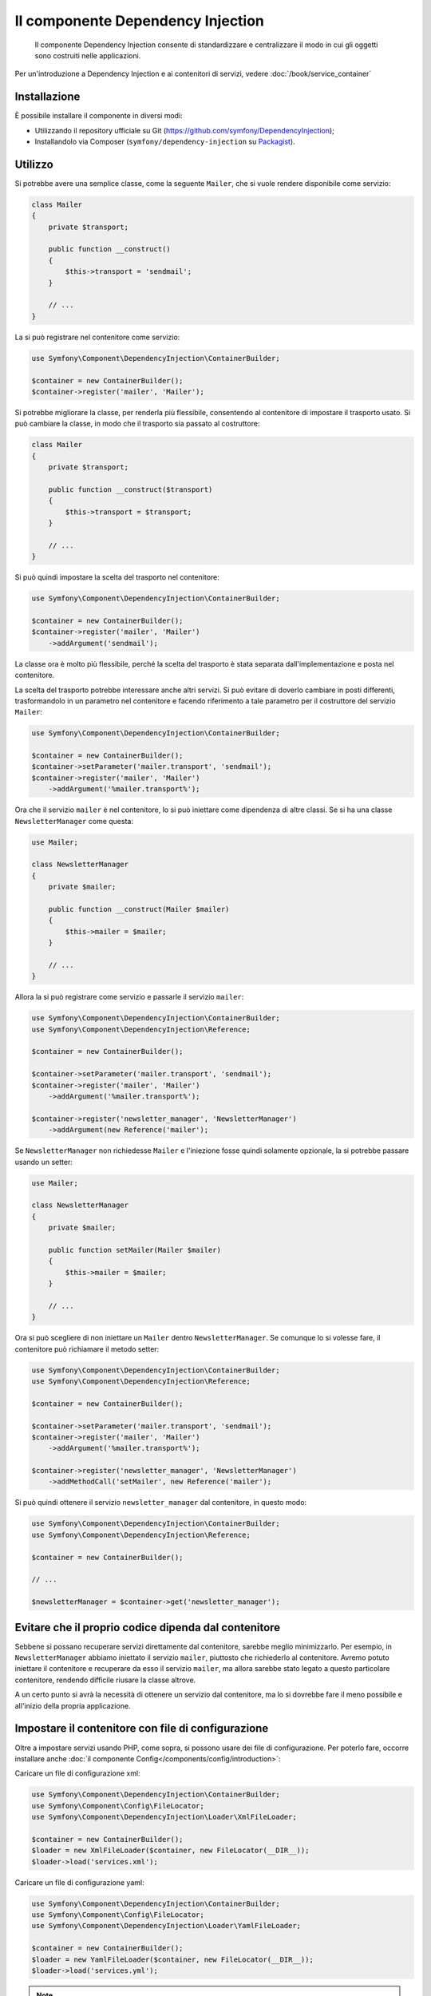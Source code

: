 .. index::
    single: Dependency Injection
    single: Componenti; DependencyInjection

Il componente Dependency Injection
==================================

    Il componente Dependency Injection consente di standardizzare e centralizzare
    il modo in cui gli oggetti sono costruiti nelle applicazioni.

Per un'introduzione a Dependency Injection e ai contenitori di servizi, vedere
:doc:`/book/service_container`

Installazione
-------------

È possibile installare il componente in diversi modi:

* Utilizzando il repository ufficiale su Git (https://github.com/symfony/DependencyInjection);
* Installandolo via Composer (``symfony/dependency-injection`` su `Packagist`_).

Utilizzo
--------

Si potrebbe avere una semplice classe, come la seguente ``Mailer``, che si vuole
rendere disponibile come servizio:

.. code-block:: php

    class Mailer
    {
        private $transport;

        public function __construct()
        {
            $this->transport = 'sendmail';
        }

        // ...
    }

La si può registrare nel contenitore come servizio:

.. code-block:: php

    use Symfony\Component\DependencyInjection\ContainerBuilder;

    $container = new ContainerBuilder();
    $container->register('mailer', 'Mailer');

Si potrebbe migliorare la classe, per renderla più flessibile, consentendo
al contenitore di impostare il trasporto usato. Si può cambiare la classe, in modo
che il trasporto sia passato al costruttore:

.. code-block:: php

    class Mailer
    {
        private $transport;

        public function __construct($transport)
        {
            $this->transport = $transport;
        }

        // ...
    }

Si può quindi impostare la scelta del trasporto nel contenitore:

.. code-block:: php

    use Symfony\Component\DependencyInjection\ContainerBuilder;

    $container = new ContainerBuilder();
    $container->register('mailer', 'Mailer')
        ->addArgument('sendmail');

La classe ora è molto più flessibile, perché la scelta del trasporto è stata
separata dall'implementazione e posta nel contenitore.

La scelta del trasporto potrebbe interessare anche altri servizi.
Si può evitare di doverlo cambiare in posti differenti, trasformandolo in
un parametro nel contenitore e facendo riferimento a tale parametro per
il costruttore del servizio ``Mailer``:


.. code-block:: php

    use Symfony\Component\DependencyInjection\ContainerBuilder;

    $container = new ContainerBuilder();
    $container->setParameter('mailer.transport', 'sendmail');
    $container->register('mailer', 'Mailer')
        ->addArgument('%mailer.transport%');

Ora che il servizio ``mailer`` è nel contenitore, lo si può iniettare come 
dipendenza di altre classi. Se si ha una classe ``NewsletterManager`` come
questa:

.. code-block:: php

    use Mailer;

    class NewsletterManager
    {
        private $mailer;

        public function __construct(Mailer $mailer)
        {
            $this->mailer = $mailer;
        }

        // ...
    }

Allora la si può registrare come servizio e passarle il servizio ``mailer``:

.. code-block:: php

    use Symfony\Component\DependencyInjection\ContainerBuilder;
    use Symfony\Component\DependencyInjection\Reference;

    $container = new ContainerBuilder();

    $container->setParameter('mailer.transport', 'sendmail');
    $container->register('mailer', 'Mailer')
        ->addArgument('%mailer.transport%');

    $container->register('newsletter_manager', 'NewsletterManager')
        ->addArgument(new Reference('mailer');

Se ``NewsletterManager`` non richiedesse ``Mailer`` e l'iniezione fosse quindi
solamente opzionale, la si potrebbe passare usando un setter:

.. code-block:: php

    use Mailer;

    class NewsletterManager
    {
        private $mailer;

        public function setMailer(Mailer $mailer)
        {
            $this->mailer = $mailer;
        }

        // ...
    }

Ora si può scegliere di non iniettare un ``Mailer`` dentro ``NewsletterManager``.
Se comunque lo si volesse fare, il contenitore può richiamare il metodo setter:

.. code-block:: php

    use Symfony\Component\DependencyInjection\ContainerBuilder;
    use Symfony\Component\DependencyInjection\Reference;

    $container = new ContainerBuilder();

    $container->setParameter('mailer.transport', 'sendmail');
    $container->register('mailer', 'Mailer')
        ->addArgument('%mailer.transport%');

    $container->register('newsletter_manager', 'NewsletterManager')
        ->addMethodCall('setMailer', new Reference('mailer');

Si può quindi ottenere il servizio ``newsletter_manager`` dal contenitore,
in questo modo:

.. code-block:: php

    use Symfony\Component\DependencyInjection\ContainerBuilder;
    use Symfony\Component\DependencyInjection\Reference;

    $container = new ContainerBuilder();

    // ...

    $newsletterManager = $container->get('newsletter_manager');

Evitare che il proprio codice dipenda dal contenitore
-----------------------------------------------------

Sebbene si possano recuperare servizi direttamente dal contenitore, sarebbe
meglio minimizzarlo. Per esempio, in ``NewsletterManager`` abbiamo iniettato
il servizio ``mailer``, piuttosto che richiederlo al contenitore.
Avremo potuto iniettare il contenitore e recuperare da esso il servizio ``mailer``,
ma allora sarebbe stato legato a questo particolare contenitore, rendendo
difficile riusare la classe altrove.

A un certo punto si avrà la necessità di ottenere un servizio dal contenitore,
ma lo si dovrebbe fare il meno possibile e all'inizio della propria applicazione.

.. _components-dependency-injection-loading-config:

Impostare il contenitore con file di configurazione
---------------------------------------------------

Oltre a impostare servizi usando PHP, come sopra, si possono usare dei file di
configurazione. Per poterlo fare, occorre installare anche :doc:`il componente Config</components/config/introduction>`:

Caricare un file di configurazione xml:

.. code-block:: php

    use Symfony\Component\DependencyInjection\ContainerBuilder;
    use Symfony\Component\Config\FileLocator;
    use Symfony\Component\DependencyInjection\Loader\XmlFileLoader;

    $container = new ContainerBuilder();
    $loader = new XmlFileLoader($container, new FileLocator(__DIR__));
    $loader->load('services.xml');

Caricare un file di configurazione yaml:

.. code-block:: php

    use Symfony\Component\DependencyInjection\ContainerBuilder;
    use Symfony\Component\Config\FileLocator;
    use Symfony\Component\DependencyInjection\Loader\YamlFileLoader;

    $container = new ContainerBuilder();
    $loader = new YamlFileLoader($container, new FileLocator(__DIR__));
    $loader->load('services.yml');

.. note::

    Se si vogliono caricare file di configurazione YAML, occorrerà installare
    anche :doc:`il componente YAML</components/yaml>`.

I servizi ``newsletter_manager`` e `` mailer`` possono essere impostati da file di configurazione:

.. configuration-block::

    .. code-block:: yaml

        # src/Acme/HelloBundle/Resources/config/services.yml
        parameters:
            # ...
            mailer.transport: sendmail

        services:
            mailer:
                class:     Mailer
                arguments: [%mailer.transport%]
            newsletter_manager:
                class:     NewsletterManager
                calls:
                    - [ setMailer, [ @mailer ] ]

    .. code-block:: xml

        <!-- src/Acme/HelloBundle/Resources/config/services.xml -->
        <parameters>
            <!-- ... -->
            <parameter key="mailer.transport">sendmail</parameter>
        </parameters>

        <services>
            <service id="mailer" class="Mailer">
                <argument>%mailer.transport%</argument>
            </service>

            <service id="newsletter_manager" class="NewsletterManager">
                <call method="setMailer">
                     <argument type="service" id="mailer" />
                </call>
            </service>
        </services>

    .. code-block:: php

        use Symfony\Component\DependencyInjection\Reference;

        // ...
        $container->setParameter('mailer.transport', 'sendmail');
        $container->register('mailer', 'Mailer')
           ->addArgument('%mailer.transport%');

        $container->register('newsletter_manager', 'NewsletterManager')
           ->addMethodCall('setMailer', new Reference('mailer');

.. _Packagist: https://packagist.org/packages/symfony/dependency-injection
